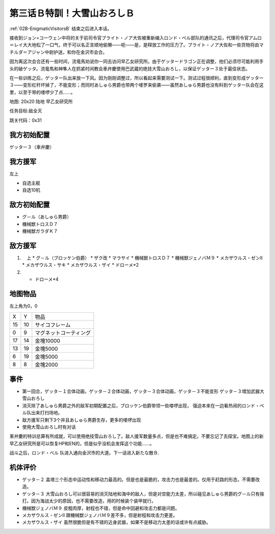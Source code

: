 .. _03B-SpecialTraining!Dai-Setsu-ZanOroshiB:

第三话Ｂ特訓！大雪山おろしＢ 
===============================

:ref:`02B-EnigmaticVisitorsB` 结束之后进入本话。

接收到ジョン=コーウェン中将的关于前司令官ブライト・ノア大佐被重新编入ロンド・ベル部队的通讯之后，代理司令官アムロ＝レイ大大地松了一口气，终于可以名正言顺地偷懒——呃——是，是释放工作的压力了。ブライト・ノア大佐和一些货物将由マチルダ＝アジャン中尉护送，和你在金沢市会合。

因为离这次会合还有一些时间，流竜馬劝说你一同去访问早乙女研究所。由于ゲッタードラゴン正在调整，他们必须尽可能利用手头的破ゲッタ。流竜馬和神隼人在抓紧时间教会車弁慶使用巴武蔵的绝技大雪山おろし，以保证ゲッター３处于最佳状态。

在一些训练之后，ゲッター队出来放一下风。因为刚刚调整过，所以看起来需要测试一下。测试过程很顺利，直到变形成ゲッター３——变形杠杆坏掉了，不能变形；而同时あしゅら男爵也带两个喽罗来偷袭——虽然あしゅら男爵也没有料到ゲッター队会在这里，以至于带的喽啰少了点……。

地图: 20x20 陆地 早乙女研究所

任务目标:敌全灭

跳关代码：0x31

------------------
我方初始配置
------------------

ゲッター３（車弁慶）

------------------
我方援军
------------------
左上 

* 自选主舰
* 自选10机

------------------
敌方初始配置
------------------

* グ－ル（あしゅら男爵）
* 機械獣トロスＤ７
* 機械獣ガラダＫ７

------------------
敌方援军
------------------
#. 　上
   * グ－ル（ブロッケン伯爵）
   * ザク改
   * マラサイ
   * 機械獣トロスＤ７
   * 機械獣ジェノバＭ９
   * メカザウルス・ゼンII
   * メカザウルス・サキ
   * メカザウルス・ザイ
   * ドローメ*2
#. 
   * ドローメ*4

-------------
地图物品
-------------

左上角为0，0

+----+----------------+------------------------+
| X  | Y              | 物品                   |
+----+----------------+------------------------+
| 15 | 10             | サイコフレーム         |
+----+----------------+------------------------+
| 0  | 9              | マグネットコーティング |
+----+----------------+------------------------+
| 17 | 14             | 金塊10000              |
+----+----------------+------------------------+
| 13 | 19             | 金塊5000               |
+----+----------------+------------------------+
| 6  | 19             | 金塊5000               |
+----+----------------+------------------------+
| 8  | 8              | 金塊2000               |
+----+----------------+------------------------+

------------------
事件
------------------

* 第一回合，ゲッタ－１合体动画，ゲッタ－２合体动画，ゲッタ－３合体动画，ゲッタ－３不能变形 ゲッタ－３增加武器大雪山おろし
* 消灭除了あしゅら男爵之外的敌军初期配置之后，ブロッケン伯爵带领一些喽啰出现， 强迫本来在一边看热闹的ロンド・ベル队出来打扫场地。
* 敌方援军只剩下3个并且あしゅら男爵生存，更多的喽啰出现
* 使用大雪山おろし时有对话

車弁慶的特训总算有所成就，可以使用绝技雪山おろし了。敌人援军数量多点，但是也不难搞定。不要忘记了去探宝。地图上的新早乙女研究所是可以恢复HP和EN的，但是似乎没机会发挥这个功能……。

战斗之后，ロンド・ベル 队进入通向金沢市的大道。下一话进入新たな敵Ｂ.

----------
机体评价
----------

* ゲッタ－２ 盖塔三个形态中运动性和移动力最高的。但是也是最脆的，攻击力也是最差的。仅用于赶路的形态，不需要改造。
* ゲッタ－３ 大雪山おろし可以很容易的消灭陆地和海中的敌人，但是对空能力太差，所以碰见あしゅら男爵的グ－ル只有挨打。因为海战太少的原因，也不需要改造，用的时候装个装甲就行。
* 機械獣ジェノバＭ９ 皮粗肉厚，射程也不错，但是命中回避和攻击力都是问题。
* メカザウルス・ゼンII 跟機械獣ジェノバＭ９差不多，但是射程和攻击力更差。
* メカザウルス・ザイ 虽然很脆但是有不错的近身武器，如果不是移动力太差的话或许有点威胁。


